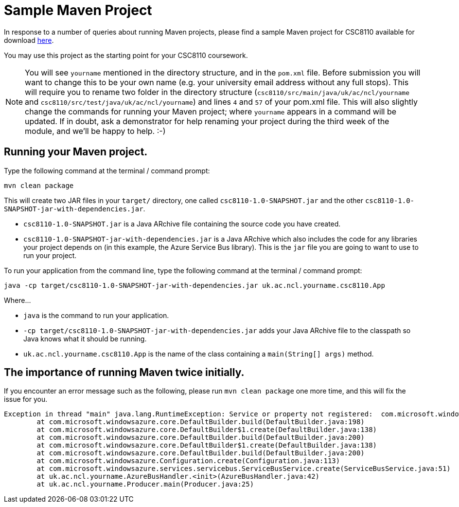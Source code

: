 = Sample Maven Project

In response to a number of queries about running Maven projects, please find a sample Maven project for CSC8110 available for download link:CSC8110SampleMavenProject.zip[here].

You may use this project as the starting point for your CSC8110 coursework.

NOTE: You will see `yourname` mentioned in the directory structure, and in the `pom.xml` file. Before submission you will want to change this to be your own name (e.g. your university email address without any full stops). This will require you to rename two folder in the directory structure (`csc8110/src/main/java/uk/ac/ncl/yourname` and `csc8110/src/test/java/uk/ac/ncl/yourname`) and lines `4` and `57` of your pom.xml file. This will also slightly change the commands for running your Maven project; where `yourname` appears in a command will be updated. If in doubt, ask a demonstrator for help renaming your project during the third week of the module, and we'll be happy to help. :-)

== Running your Maven project.

Type the following command at the terminal / command prompt:

`mvn clean package`

This will create two JAR files in your `target/` directory, one called `csc8110-1.0-SNAPSHOT.jar` and the other `csc8110-1.0-SNAPSHOT-jar-with-dependencies.jar`.

- `csc8110-1.0-SNAPSHOT.jar` is a Java ARchive file containing the source code you have created.
- `csc8110-1.0-SNAPSHOT-jar-with-dependencies.jar` is a Java ARchive which also includes the code for any libraries your project depends on (in this example, the Azure Service Bus library). This is the `jar` file you are going to want to use to run your project.

To run your application from the command line, type the following command at the terminal / command prompt:

`java -cp target/csc8110-1.0-SNAPSHOT-jar-with-dependencies.jar uk.ac.ncl.yourname.csc8110.App`

Where...

- `java` is the command to run your application.

- `-cp target/csc8110-1.0-SNAPSHOT-jar-with-dependencies.jar` adds your Java ARchive file to the classpath so Java knows what it should be running.

//where `packagename` is your package e.g. `uk.ac.ncl.mattforshaw.csc8110`, and 

- `uk.ac.ncl.yourname.csc8110.App` is the name of the class containing a `main(String[] args)` method.

== The importance of running Maven twice initially.

If you encounter an error message such as the following, please run `mvn clean package` one more time, and this will fix the issue for you.

----
Exception in thread "main" java.lang.RuntimeException: Service or property not registered:  com.microsoft.windowsazure.services.servicebus.ServiceBusContract class com.sun.jersey.api.client.Client
	at com.microsoft.windowsazure.core.DefaultBuilder.build(DefaultBuilder.java:198)
	at com.microsoft.windowsazure.core.DefaultBuilder$1.create(DefaultBuilder.java:138)
	at com.microsoft.windowsazure.core.DefaultBuilder.build(DefaultBuilder.java:200)
	at com.microsoft.windowsazure.core.DefaultBuilder$1.create(DefaultBuilder.java:138)
	at com.microsoft.windowsazure.core.DefaultBuilder.build(DefaultBuilder.java:200)
	at com.microsoft.windowsazure.Configuration.create(Configuration.java:113)
	at com.microsoft.windowsazure.services.servicebus.ServiceBusService.create(ServiceBusService.java:51)
	at uk.ac.ncl.yourname.AzureBusHandler.<init>(AzureBusHandler.java:42)
	at uk.ac.ncl.yourname.Producer.main(Producer.java:25)
----